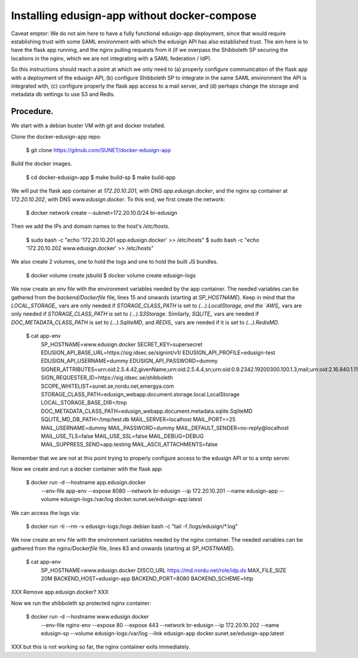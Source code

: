 
Installing edusign-app without docker-compose
=============================================

Caveat emptor: We do not aim here to have a fully functional edusign-app
deployment, since that would require establishing trust with some SAML
environment with which the edusign API has also established trust.  The aim
here is to have the flask app running, and the nginx pulling requests from it
(if we overpass the Shibboleth SP securing the locations in the nginx, which we
are not integrating with a SAML federation / IdP).

So this instructions should reach a point at which we only need to (a) properly
configure communication of the flask app with a deployment of the edusign API,
(b) configure Shibboleth SP to integrate in the same SAML environment the API
is integrated with, (c) configure properly the flask app access to a mail
server, and (d) perhaps change the storage and metadata db settings to use S3
and Redis.

Procedure.
..........

We start with a debian buster VM with git and docker installed.

Clone the docker-edusign-app repo:

  $ git clone https://gitnub.com/SUNET/docker-edusign-app

Build the docker images.

  $ cd docker-edusign-app
  $ make build-sp
  $ make build-app

We will put the flask app container at `172.20.10.201`, with DNS
`app.edusign.docker`, and the nginx sp container at `172.20.10.202`, with DNS
`www.edusign.docker`. To this end, we first create the network:

  $ docker network create --subnet=172.20.10.0/24 br-edusign

Then we add the IPs and domain names to the host's `/etc/hosts`.

  $ sudo bash -c "echo '172.20.10.201 app.edusign.docker' >> /etc/hosts"
  $ sudo bash -c "echo '172.20.10.202 www.edusign.docker' >> /etc/hosts"

We also create 2 volumes, one to hold the logs and one to hold the built
JS bundles.

  $ docker volume create jsbuild
  $ docker volume create edusign-logs

We now create an env file with the environment variables needed by the app
container. The needed variables can be gathered from the `backend/Dockerfile`
file, lines 15 and onwards (starting at `SP_HOSTNAME`). Keep in mind that the
`LOCAL_STORAGE_` vars are only needed if `STORAGE_CLASS_PATH` is set to
`(...).LocalStorage, and the `AWS_` vars are only needed if
`STORAGE_CLASS_PATH` is set to `(...).S3Storage`. Similarly, `SQLITE_` vars are
needed if `DOC_METADATA_CLASS_PATH` is set to `(...).SqliteMD`, and `REDIS_`
vars are needed if it is set to `(...).RedisMD`.

  $ cat app-env
    SP_HOSTNAME=www.edusign.docker
    SECRET_KEY=supersecret
    EDUSIGN_API_BASE_URL=https://sig.idsec.se/signint/v1/
    EDUSIGN_API_PROFILE=edusign-test
    EDUSIGN_API_USERNAME=dummy
    EDUSIGN_API_PASSWORD=dummy
    SIGNER_ATTRIBUTES=urn:oid:2.5.4.42,givenName;urn:oid:2.5.4.4,sn;urn:oid:0.9.2342.19200300.100.1.3,mail;urn:oid:2.16.840.1.113730.3.1.241,displayName
    SIGN_REQUESTER_ID=https://sig.idsec.se/shibboleth
    SCOPE_WHITELIST=sunet.se,nordu.net,emergya.com
    STORAGE_CLASS_PATH=edusign_webapp.document.storage.local.LocalStorage
    LOCAL_STORAGE_BASE_DIR=/tmp
    DOC_METADATA_CLASS_PATH=edusign_webapp.document.metadata.sqlite.SqliteMD
    SQLITE_MD_DB_PATH=/tmp/test.db
    MAIL_SERVER=localhost
    MAIL_PORT==25
    MAIL_USERNAME=dummy
    MAIL_PASSWORD=dummy
    MAIL_DEFAULT_SENDER=no-reply@localhost
    MAIL_USE_TLS=false
    MAIL_USE_SSL=false
    MAIL_DEBUG=DEBUG
    MAIL_SUPPRESS_SEND=app.testing
    MAIL_ASCII_ATTACHMENTS=false

Remember that we are not at this point trying to properly configure access to
the edusign API or to a smtp server.

Now we create and run a docker container with the flask app:

  $ docker run -d --hostname app.edusign.docker \
               --env-file app-env \
               --expose 8080 \
               --network br-edusign \
               --ip 172.20.10.201 \
               --name edusign-app \
               --volume edusign-logs:/var/log \
               docker.sunet.se/edusign-app:latest


We can access the logs via:

  $ docker run -ti --rm -v edusign-logs:/logs debian bash -c "tail -f /logs/edusign/*.log"


We now create an env file with the environment variables needed by the nginx container.
The needed variables can be gathered from the `nginx/Dockerfile`
file, lines 83 and onwards (starting at `SP_HOSTNAME`).

  $ cat app-env
    SP_HOSTNAME=www.edusign.docker
    DISCO_URL https://md.nordu.net/role/idp.ds
    MAX_FILE_SIZE 20M
    BACKEND_HOST=edusign-app
    BACKEND_PORT=8080
    BACKEND_SCHEME=http

XXX Remove app.edusign.docker?
XXX 

Now we run the shibboleth sp protected nginx container:

  $ docker run -d --hostname www.edusign.docker \
               --env-file nginx-env \
               --expose 80 \
               --expose 443 \
               --network br-edusign \
               --ip 172.20.10.202 \
               --name edusign-sp \
               --volume edusign-logs:/var/log \
               --link edusign-app
               docker.sunet.se/edusign-app:latest

XXX but this is not working so far, the nginx contaiiner exits immediately.
